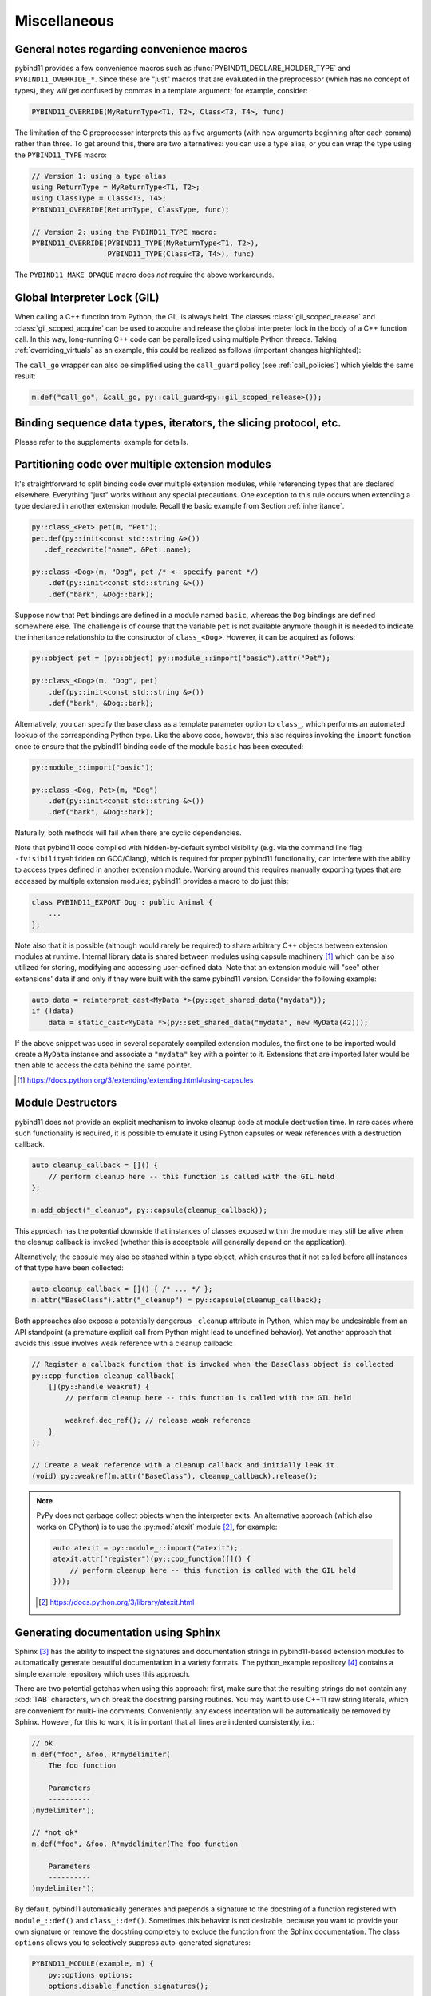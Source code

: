 Miscellaneous
#############

.. _macro_notes:

General notes regarding convenience macros
==========================================

pybind11 provides a few convenience macros such as
:func:`PYBIND11_DECLARE_HOLDER_TYPE` and ``PYBIND11_OVERRIDE_*``. Since these
are "just" macros that are evaluated in the preprocessor (which has no concept
of types), they *will* get confused by commas in a template argument; for
example, consider:

.. code-block:: cpp

    PYBIND11_OVERRIDE(MyReturnType<T1, T2>, Class<T3, T4>, func)

The limitation of the C preprocessor interprets this as five arguments (with new
arguments beginning after each comma) rather than three.  To get around this,
there are two alternatives: you can use a type alias, or you can wrap the type
using the ``PYBIND11_TYPE`` macro:

.. code-block:: cpp

    // Version 1: using a type alias
    using ReturnType = MyReturnType<T1, T2>;
    using ClassType = Class<T3, T4>;
    PYBIND11_OVERRIDE(ReturnType, ClassType, func);

    // Version 2: using the PYBIND11_TYPE macro:
    PYBIND11_OVERRIDE(PYBIND11_TYPE(MyReturnType<T1, T2>),
                      PYBIND11_TYPE(Class<T3, T4>), func)

The ``PYBIND11_MAKE_OPAQUE`` macro does *not* require the above workarounds.

.. _gil:

Global Interpreter Lock (GIL)
=============================

When calling a C++ function from Python, the GIL is always held.
The classes :class:`gil_scoped_release` and :class:`gil_scoped_acquire` can be
used to acquire and release the global interpreter lock in the body of a C++
function call. In this way, long-running C++ code can be parallelized using
multiple Python threads. Taking :ref:`overriding_virtuals` as an example, this
could be realized as follows (important changes highlighted):

.. code-block:: cpp
    :emphasize-lines: 8,9,31,32

    class PyAnimal : public Animal {
    public:
        /* Inherit the constructors */
        using Animal::Animal;

        /* Trampoline (need one for each virtual function) */
        std::string go(int n_times) {
            /* Acquire GIL before calling Python code */
            py::gil_scoped_acquire acquire;

            PYBIND11_OVERRIDE_PURE(
                std::string, /* Return type */
                Animal,      /* Parent class */
                go,          /* Name of function */
                n_times      /* Argument(s) */
            );
        }
    };

    PYBIND11_MODULE(example, m) {
        py::class_<Animal, PyAnimal> animal(m, "Animal");
        animal
            .def(py::init<>())
            .def("go", &Animal::go);

        py::class_<Dog>(m, "Dog", animal)
            .def(py::init<>());

        m.def("call_go", [](Animal *animal) -> std::string {
            /* Release GIL before calling into (potentially long-running) C++ code */
            py::gil_scoped_release release;
            return call_go(animal);
        });
    }

The ``call_go`` wrapper can also be simplified using the ``call_guard`` policy
(see :ref:`call_policies`) which yields the same result:

.. code-block:: cpp

    m.def("call_go", &call_go, py::call_guard<py::gil_scoped_release>());


Binding sequence data types, iterators, the slicing protocol, etc.
==================================================================

Please refer to the supplemental example for details.

.. seealso::

    The file :file:`tests/test_sequences_and_iterators.cpp` contains a
    complete example that shows how to bind a sequence data type, including
    length queries (``__len__``), iterators (``__iter__``), the slicing
    protocol and other kinds of useful operations.


Partitioning code over multiple extension modules
=================================================

It's straightforward to split binding code over multiple extension modules,
while referencing types that are declared elsewhere. Everything "just" works
without any special precautions. One exception to this rule occurs when
extending a type declared in another extension module. Recall the basic example
from Section :ref:`inheritance`.

.. code-block:: cpp

    py::class_<Pet> pet(m, "Pet");
    pet.def(py::init<const std::string &>())
       .def_readwrite("name", &Pet::name);

    py::class_<Dog>(m, "Dog", pet /* <- specify parent */)
        .def(py::init<const std::string &>())
        .def("bark", &Dog::bark);

Suppose now that ``Pet`` bindings are defined in a module named ``basic``,
whereas the ``Dog`` bindings are defined somewhere else. The challenge is of
course that the variable ``pet`` is not available anymore though it is needed
to indicate the inheritance relationship to the constructor of ``class_<Dog>``.
However, it can be acquired as follows:

.. code-block:: cpp

    py::object pet = (py::object) py::module_::import("basic").attr("Pet");

    py::class_<Dog>(m, "Dog", pet)
        .def(py::init<const std::string &>())
        .def("bark", &Dog::bark);

Alternatively, you can specify the base class as a template parameter option to
``class_``, which performs an automated lookup of the corresponding Python
type. Like the above code, however, this also requires invoking the ``import``
function once to ensure that the pybind11 binding code of the module ``basic``
has been executed:

.. code-block:: cpp

    py::module_::import("basic");

    py::class_<Dog, Pet>(m, "Dog")
        .def(py::init<const std::string &>())
        .def("bark", &Dog::bark);

Naturally, both methods will fail when there are cyclic dependencies.

Note that pybind11 code compiled with hidden-by-default symbol visibility (e.g.
via the command line flag ``-fvisibility=hidden`` on GCC/Clang), which is
required for proper pybind11 functionality, can interfere with the ability to
access types defined in another extension module.  Working around this requires
manually exporting types that are accessed by multiple extension modules;
pybind11 provides a macro to do just this:

.. code-block:: cpp

    class PYBIND11_EXPORT Dog : public Animal {
        ...
    };

Note also that it is possible (although would rarely be required) to share arbitrary
C++ objects between extension modules at runtime. Internal library data is shared
between modules using capsule machinery [#f6]_ which can be also utilized for
storing, modifying and accessing user-defined data. Note that an extension module
will "see" other extensions' data if and only if they were built with the same
pybind11 version. Consider the following example:

.. code-block:: cpp

    auto data = reinterpret_cast<MyData *>(py::get_shared_data("mydata"));
    if (!data)
        data = static_cast<MyData *>(py::set_shared_data("mydata", new MyData(42)));

If the above snippet was used in several separately compiled extension modules,
the first one to be imported would create a ``MyData`` instance and associate
a ``"mydata"`` key with a pointer to it. Extensions that are imported later
would be then able to access the data behind the same pointer.

.. [#f6] https://docs.python.org/3/extending/extending.html#using-capsules

Module Destructors
==================

pybind11 does not provide an explicit mechanism to invoke cleanup code at
module destruction time. In rare cases where such functionality is required, it
is possible to emulate it using Python capsules or weak references with a
destruction callback.

.. code-block:: cpp

    auto cleanup_callback = []() {
        // perform cleanup here -- this function is called with the GIL held
    };

    m.add_object("_cleanup", py::capsule(cleanup_callback));

This approach has the potential downside that instances of classes exposed
within the module may still be alive when the cleanup callback is invoked
(whether this is acceptable will generally depend on the application).

Alternatively, the capsule may also be stashed within a type object, which
ensures that it not called before all instances of that type have been
collected:

.. code-block:: cpp

    auto cleanup_callback = []() { /* ... */ };
    m.attr("BaseClass").attr("_cleanup") = py::capsule(cleanup_callback);

Both approaches also expose a potentially dangerous ``_cleanup`` attribute in
Python, which may be undesirable from an API standpoint (a premature explicit
call from Python might lead to undefined behavior). Yet another approach that
avoids this issue involves weak reference with a cleanup callback:

.. code-block:: cpp

    // Register a callback function that is invoked when the BaseClass object is collected
    py::cpp_function cleanup_callback(
        [](py::handle weakref) {
            // perform cleanup here -- this function is called with the GIL held

            weakref.dec_ref(); // release weak reference
        }
    );

    // Create a weak reference with a cleanup callback and initially leak it
    (void) py::weakref(m.attr("BaseClass"), cleanup_callback).release();

.. note::

    PyPy does not garbage collect objects when the interpreter exits. An alternative
    approach (which also works on CPython) is to use the :py:mod:`atexit` module [#f7]_,
    for example:

    .. code-block:: cpp

        auto atexit = py::module_::import("atexit");
        atexit.attr("register")(py::cpp_function([]() {
            // perform cleanup here -- this function is called with the GIL held
        }));

    .. [#f7] https://docs.python.org/3/library/atexit.html


Generating documentation using Sphinx
=====================================

Sphinx [#f4]_ has the ability to inspect the signatures and documentation
strings in pybind11-based extension modules to automatically generate beautiful
documentation in a variety formats. The python_example repository [#f5]_ contains a
simple example repository which uses this approach.

There are two potential gotchas when using this approach: first, make sure that
the resulting strings do not contain any :kbd:`TAB` characters, which break the
docstring parsing routines. You may want to use C++11 raw string literals,
which are convenient for multi-line comments. Conveniently, any excess
indentation will be automatically be removed by Sphinx. However, for this to
work, it is important that all lines are indented consistently, i.e.:

.. code-block:: cpp

    // ok
    m.def("foo", &foo, R"mydelimiter(
        The foo function

        Parameters
        ----------
    )mydelimiter");

    // *not ok*
    m.def("foo", &foo, R"mydelimiter(The foo function

        Parameters
        ----------
    )mydelimiter");

By default, pybind11 automatically generates and prepends a signature to the docstring of a function
registered with ``module_::def()`` and ``class_::def()``. Sometimes this
behavior is not desirable, because you want to provide your own signature or remove
the docstring completely to exclude the function from the Sphinx documentation.
The class ``options`` allows you to selectively suppress auto-generated signatures:

.. code-block:: cpp

    PYBIND11_MODULE(example, m) {
        py::options options;
        options.disable_function_signatures();

        m.def("add", [](int a, int b) { return a + b; }, "A function which adds two numbers");
    }

Note that changes to the settings affect only function bindings created during the
lifetime of the ``options`` instance. When it goes out of scope at the end of the module's init function,
the default settings are restored to prevent unwanted side effects.

.. [#f4] http://www.sphinx-doc.org
.. [#f5] http://github.com/pybind/python_example

.. _avoiding-cpp-types-in-docstrings:

Avoiding C++ types in docstrings
================================

Docstrings are generated at the time of the declaration, e.g. when ``.def(...)`` is called.
At this point parameter and return types should be known to pybind11.
If a custom type is not exposed yet through a ``py::class_`` constructor or a custom type caster,
its C++ type name will be used instead to generate the signature in the docstring:

.. code-block:: text

     |  __init__(...)
     |      __init__(self: example.Foo, arg0: ns::Bar) -> None
                                              ^^^^^^^


This limitation can be circumvented by ensuring that C++ classes are registered with pybind11
before they are used as a parameter or return type of a function:

.. code-block:: cpp

    PYBIND11_MODULE(example, m) {

        auto pyFoo = py::class_<ns::Foo>(m, "Foo");
        auto pyBar = py::class_<ns::Bar>(m, "Bar");

        pyFoo.def(py::init<const ns::Bar&>());
        pyBar.def(py::init<const ns::Foo&>());
    }
